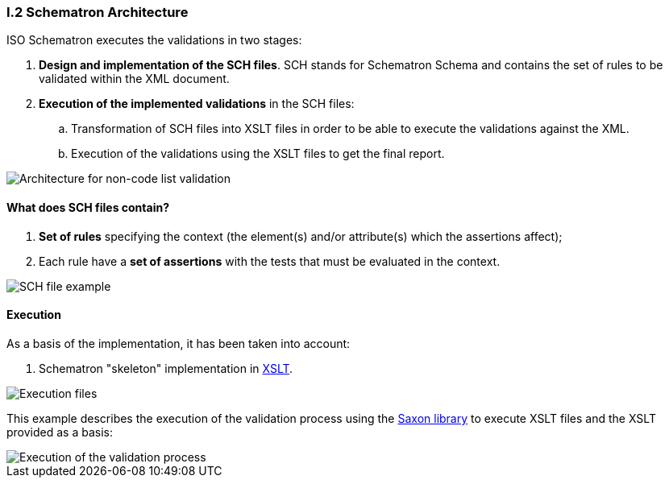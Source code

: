 
[.text-left]
=== I.2 Schematron Architecture

ISO Schematron executes the validations in two stages:

. *Design and implementation of the SCH files*. 
SCH stands for Schematron Schema and contains the set of rules to be validated within the XML document.
. *Execution of the implemented validations* in the SCH files:
.. Transformation of SCH files into XSLT files in order to be able to execute the validations against the XML.
.. Execution of the validations using the XSLT files to get the final report.

image::A2_Architecture_N-CL.png[Architecture for non-code list validation, alt="Architecture for non-code list validation", align="center"]

==== What does SCH files contain?
. *Set of rules* specifying the context (the element(s) and/or attribute(s) which the assertions affect);
. Each rule have a *set of assertions* with the tests that must be evaluated in the context. 

image::A2_Architecture_SCH.png[SCH file example, alt="SCH file example", align="center"]


==== Execution

As a basis of the implementation, it has been taken into account:

. Schematron "skeleton" implementation in https://github.com/SCHEMATRON[XSLT]. 

image::A3_AS_IS.png[Execution files, alt="Execution files", align="center"]


This example describes the execution of the validation process using the http://saxon.sourceforge.net/[Saxon library] to execute XSLT files and the XSLT provided as a basis:

image::A3_Batch.png[Execution of the validation process, alt="Execution of the validation process", align="center"]
